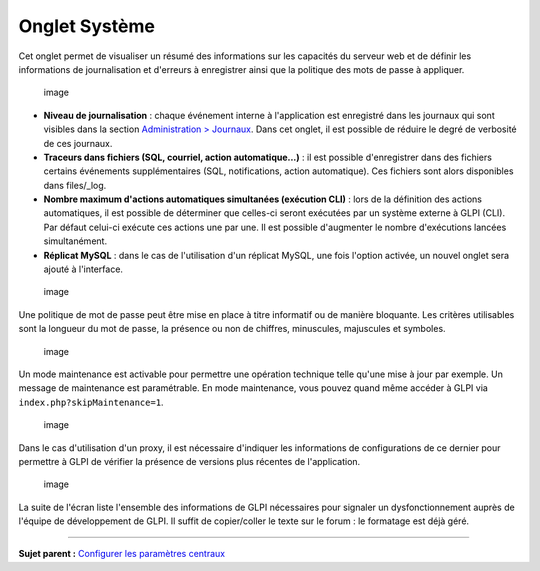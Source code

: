 Onglet Système
==============

Cet onglet permet de visualiser un résumé des informations sur les
capacités du serveur web et de définir les informations de
journalisation et d'erreurs à enregistrer ainsi que la politique des
mots de passe à appliquer.

.. figure:: docs/image/sytemConfig.png
   :alt: image

   image

-  **Niveau de journalisation** : chaque événement interne à
   l'application est enregistré dans les journaux qui sont visibles dans
   la section `Administration >
   Journaux <07_Module_Administration/10_Journaux.rst>`__. Dans cet
   onglet, il est possible de réduire le degré de verbosité de ces
   journaux.

-  **Traceurs dans fichiers (SQL, courriel, action automatique...)** :
   il est possible d'enregistrer dans des fichiers certains événements
   supplémentaires (SQL, notifications, action automatique). Ces
   fichiers sont alors disponibles dans files/\_log.

-  **Nombre maximum d'actions automatiques simultanées (exécution CLI)**
   : lors de la définition des actions automatiques, il est possible de
   déterminer que celles-ci seront exécutées par un système externe à
   GLPI (CLI). Par défaut celui-ci exécute ces actions une par une. Il
   est possible d'augmenter le nombre d'exécutions lancées
   simultanément.

-  **Réplicat MySQL** : dans le cas de l'utilisation d'un réplicat
   MySQL, une fois l'option activée, un nouvel onglet sera ajouté à
   l'interface.

.. figure:: docs/image/systemMdp.png
   :alt: image

   image

Une politique de mot de passe peut être mise en place à titre informatif
ou de manière bloquante. Les critères utilisables sont la longueur du
mot de passe, la présence ou non de chiffres, minuscules, majuscules et
symboles.

.. figure:: docs/image/systemMaintenance.png
   :alt: image

   image

Un mode maintenance est activable pour permettre une opération technique
telle qu'une mise à jour par exemple. Un message de maintenance est
paramétrable. En mode maintenance, vous pouvez quand même accéder à GLPI
via ``index.php?skipMaintenance=1``.

.. figure:: docs/image/systemProxy.png
   :alt: image

   image

Dans le cas d'utilisation d'un proxy, il est nécessaire d'indiquer les
informations de configurations de ce dernier pour permettre à GLPI de
vérifier la présence de versions plus récentes de l'application.

.. figure:: docs/image/systemInfo.png
   :alt: image

   image

La suite de l'écran liste l'ensemble des informations de GLPI
nécessaires pour signaler un dysfonctionnement auprès de l'équipe de
développement de GLPI. Il suffit de copier/coller le texte sur le forum
: le formatage est déjà géré.

--------------

**Sujet parent :** `Configurer les paramètres
centraux <08_Module_Configuration/06_Générale/01_Configures_les_paramètres_centraux.rst>`__
